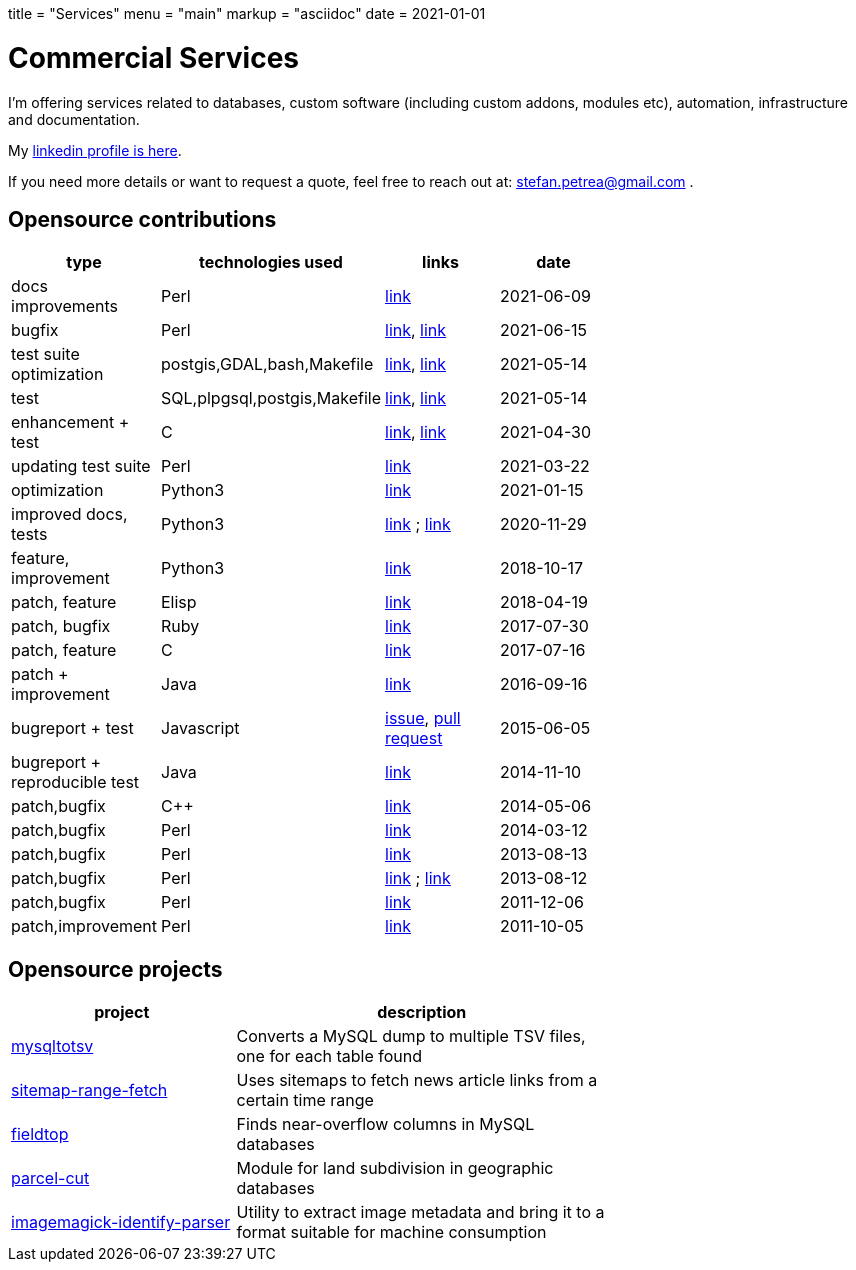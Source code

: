 +++
title = "Services"
menu = "main"
markup = "asciidoc"
date = 2021-01-01
+++

= Commercial Services

I'm offering services related to databases, custom software
(including custom addons, modules etc), automation, infrastructure
and documentation.

My link:https://www.linkedin.com/in/stefan-petrea-8b0746110/[linkedin profile is here].

If you need more details or want to request a quote, feel free to reach
out at: mailto:stefan.petrea@gmail.com[stefan.petrea@gmail.com] .

== Opensource contributions

//[cols="20%,60%"]
[width="70%"]
[cols="20%,20%,20%,20%"]
[options="header"]
|===
|type
|technologies used
|links
|date

|docs improvements
|Perl
|link:https://github.com/darold/pgbadger/pull/665[link]
|2021-06-09

|bugfix
|Perl
|link:https://github.com/darold/pgbadger/issues/662[link], link:https://github.com/darold/pgbadger/pull/663[link]
|2021-06-15

|test suite optimization
|postgis,GDAL,bash,Makefile
|link:https://trac.osgeo.org/postgis/ticket/4783[link], link:https://github.com/postgis/postgis/pull/613[link]
|2021-05-14

|test
|SQL,plpgsql,postgis,Makefile
|link:https://github.com/postgis/postgis/pull/612[link], link:https://trac.osgeo.org/postgis/ticket/4905[link]
|2021-05-14

|enhancement + test
|C
|link:https://github.com/postgis/postgis/pull/610[link], link:https://trac.osgeo.org/postgis/ticket/4628[link]
|2021-04-30

|updating test suite
|Perl
|link:https://github.com/rhandom/perl-net-server/pull/22[link]
|2021-03-22

|optimization
|Python3
|link:https://stackoverflow.com/a/65740442/827519[link]
|2021-01-15

|improved docs, tests
|Python3
|link:https://github.com/sympy/sympy/pull/20480[link] ; link:https://github.com/sympy/sympy/pull/20503[link]
|2020-11-29

|feature, improvement
|Python3
|link:https://github.com/scrapinghub/splash/pull/821[link]
|2018-10-17

|patch, feature
|Elisp
|link:https://github.com/dustinlacewell/org-olp/pull/1[link]
|2018-04-19

|patch, bugfix
|Ruby
|link:https://github.com/mislav/issuesync/pull/9[link]
|2017-07-30

|patch, feature
|C
|link:https://bugs.debian.org/cgi-bin/bugreport.cgi?bug=868498[link]
|2017-07-16

|patch + improvement
|Java
|link:https://github.com/BaseXdb/basex/pull/1354[link]
|2016-09-16

|bugreport + test
|Javascript
|link:https://github.com/mozilla-comm/ical.js/issues/91[issue], link:https://github.com/mozilla-comm/ical.js/pull/176[pull request]
|2015-06-05

|bugreport + reproducible test
|Java
|link:https://bugs.documentfoundation.org/show_bug.cgi?id=86131[link]
|2014-11-10

|patch,bugfix
|C++
|link:https://github.com/sleuthkit/sleuthkit/pull/329[link]
|2014-05-06

|patch,bugfix
|Perl
|link:https://github.com/ingydotnet/yaml-libyaml-pm/pull/2[link]
|2014-03-12

|patch,bugfix
|Perl
|link:https://github.com/GMOD/Bio-Graphics/pull/15[link]
|2013-08-13

|patch,bugfix
|Perl
|link:https://github.com/houseabsolute/test-class-moose/pull/15[link] ; link:https://rt.cpan.org/Ticket/Display.html?id=87801[link]
|2013-08-12

|patch,bugfix
|Perl
|link:https://github.com/gfx/p5-Sort-TimSort/pull/1[link]
|2011-12-06

|patch,improvement
|Perl
|link:https://github.com/ironcamel/App-p/pull/1[link]
|2011-10-05

|===

== Opensource projects

//[cols="20%,60%"]
[width="70%"]
[cols="30%,50%"]
[options="header"]
|===
|project
|description

| link:https://github.com/wsdookadr/mysqltotsv[mysqltotsv]
| Converts a MySQL dump to multiple TSV files, one for each table found

| link:https://github.com/wsdookadr/sitemap-range-fetch[sitemap-range-fetch]
| Uses sitemaps to fetch news article links from a certain time range

| link:https://github.com/wsdookadr/fieldtop[fieldtop]
| Finds near-overflow columns in MySQL databases

| link:https://github.com/wsdookadr/parcel-cut[parcel-cut]
| Module for land subdivision in geographic databases

| link:https://github.com/wsdookadr/imagemagick-identify-parser[imagemagick-identify-parser]
| Utility to extract image metadata and bring it to a format suitable for machine consumption

|===


